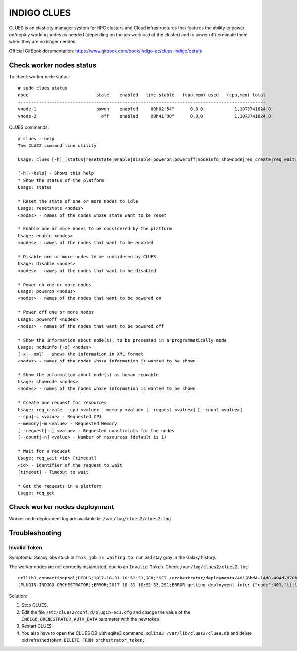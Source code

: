 INDIGO CLUES
============

CLUES is an elasticity manager system for HPC clusters and Cloud infrastructures that features the ability to power on/deploy working nodes as needed (depending on the job workload of the cluster) and to power off/terminate them when they are no longer needed.

Official GitBook documentation: https://www.gitbook.com/book/indigo-dc/clues-indigo/details

Check worker nodes status
*************************

To check worker node status: 

::

  # sudo clues status
  node                          state    enabled   time stable   (cpu,mem) used   (cpu,mem) total
  -----------------------------------------------------------------------------------------------
  vnode-1                       powon    enabled     00h02'54"      0,0.0            1,1073741824.0
  vnode-2                         off    enabled     00h41'00"      0,0.0            1,1073741824.0

CLUES commands:

::

  # clues --help
  The CLUES command line utility

  Usage: clues [-h] [status|resetstate|enable|disable|poweron|poweroff|nodeinfo|shownode|req_create|req_wait|req_get]

  [-h|--help] - Shows this help
  * Show the status of the platform
  Usage: status 

  * Reset the state of one or more nodes to idle
  Usage: resetstate <nodes>
  <nodes> - names of the nodes whose state want to be reset

  * Enable one or more nodes to be considered by the platform
  Usage: enable <nodes>
  <nodes> - names of the nodes that want to be enabled

  * Disable one or more nodes to be considered by CLUES
  Usage: disable <nodes>
  <nodes> - names of the nodes that want to be disabled

  * Power on one or more nodes
  Usage: poweron <nodes>
  <nodes> - names of the nodes that want to be powered on

  * Power off one or more nodes
  Usage: poweroff <nodes>
  <nodes> - names of the nodes that want to be powered off

  * Show the information about node(s), to be processed in a programmatically mode
  Usage: nodeinfo [-x] <nodes>
  [-x|--xml] - shows the information in XML format
  <nodes> - names of the nodes whose information is wanted to be shown

  * Show the information about node(s) as human readable
  Usage: shownode <nodes>
  <nodes> - names of the nodes whose information is wanted to be shown

  * Create one request for resources
  Usage: req_create --cpu <value> --memory <value> [--request <value>] [--count <value>]
  --cpu|-c <value> - Requested CPU
  --memory|-m <value> - Requested Memory
  [--request|-r] <value> - Requested constraints for the nodes
  [--count|-n] <value> - Number of resources (default is 1)

  * Wait for a request
  Usage: req_wait <id> [timeout]
  <id> - Identifier of the request to wait
  [timeout] - Timeout to wait

  * Get the requests in a platform
  Usage: req_get 

Check worker nodes deployment
*****************************

Worker node deployment log are available to: ``/var/log/clues2/clues2.log``

Troubleshooting
***************

Invalid Token
-------------

Symptoms: Galaxy jobs stuck in ``This job is waiting to run`` and stay gray in the Galaxy history.

The worker nodes are not correctly instantiated, due to an ``Invalid Token``. Check ``/var/log/clues2/clues2.log``:

::

    urllib3.connectionpool;DEBUG;2017-10-31 10:52:33,288;"GET /orchestrator/deployments/48126bd4-14d8-494d-970b-fb581a3e13b2/resources?size=20&page=0 HTTP/1.1" 401 None
    [PLUGIN-INDIGO-ORCHESTRATOR];ERROR;2017-10-31 10:52:33,291;ERROR getting deployment info: {"code":401,"title":"Unauthorized","message":"Invalid token: eyJraWQiOiJyc2ExIiwiYWxnIjoiUlMyNTYifQ.eyJzdWIiOiI3REU4Qjg4MC1DNEQwLTQ2RkEtQjQxMS0wQTlCREI3OUYzOTYiLCJpc3MiOiJodHRwczpcL1wvaWFtLXRlc3QuaW5kaWdvLWRhdGFjbG91ZC5ldVwvIiwiZXhwIjoxNTA5NDQ0NDY2LCJpYXQiOjE1MDk0NDA4NjYsImp0aSI6IjAyZmE5YmM0LTBkMjctNGJkZi1iODVjLTJlMjM2NjNjNmY5OCJ9.QqjYzVs0h5kuqoBZQf5PPcYrsRJksTFyZO5Zpx8xPcfjruWHwwOnw9knQq8Ex3lwAXgi5qxdmqBDi4EIZAOaoFsPirlM7K6fCBE0-M_btm4nTbUvTSaUAfjki41DnPoEjLqXTTy8XLPUrCSmHVeqvSHHFipeSkP9OxKltlUadPc"}

Solution:

#. Stop CLUES.

#. Edit the file ``/etc/clues2/conf.d/plugin-ec3.cfg`` and change the value of the ``INDIGO_ORCHESTRATOR_AUTH_DATA`` parameter with the new token.

#. Restart CLUES.

#. You also have to open the CLUES DB with sqlite3 command: ``sqlite3 /var/lib/clues2/clues.db`` and delete old refreshed token: ``DELETE FROM orchestrator_token;``

